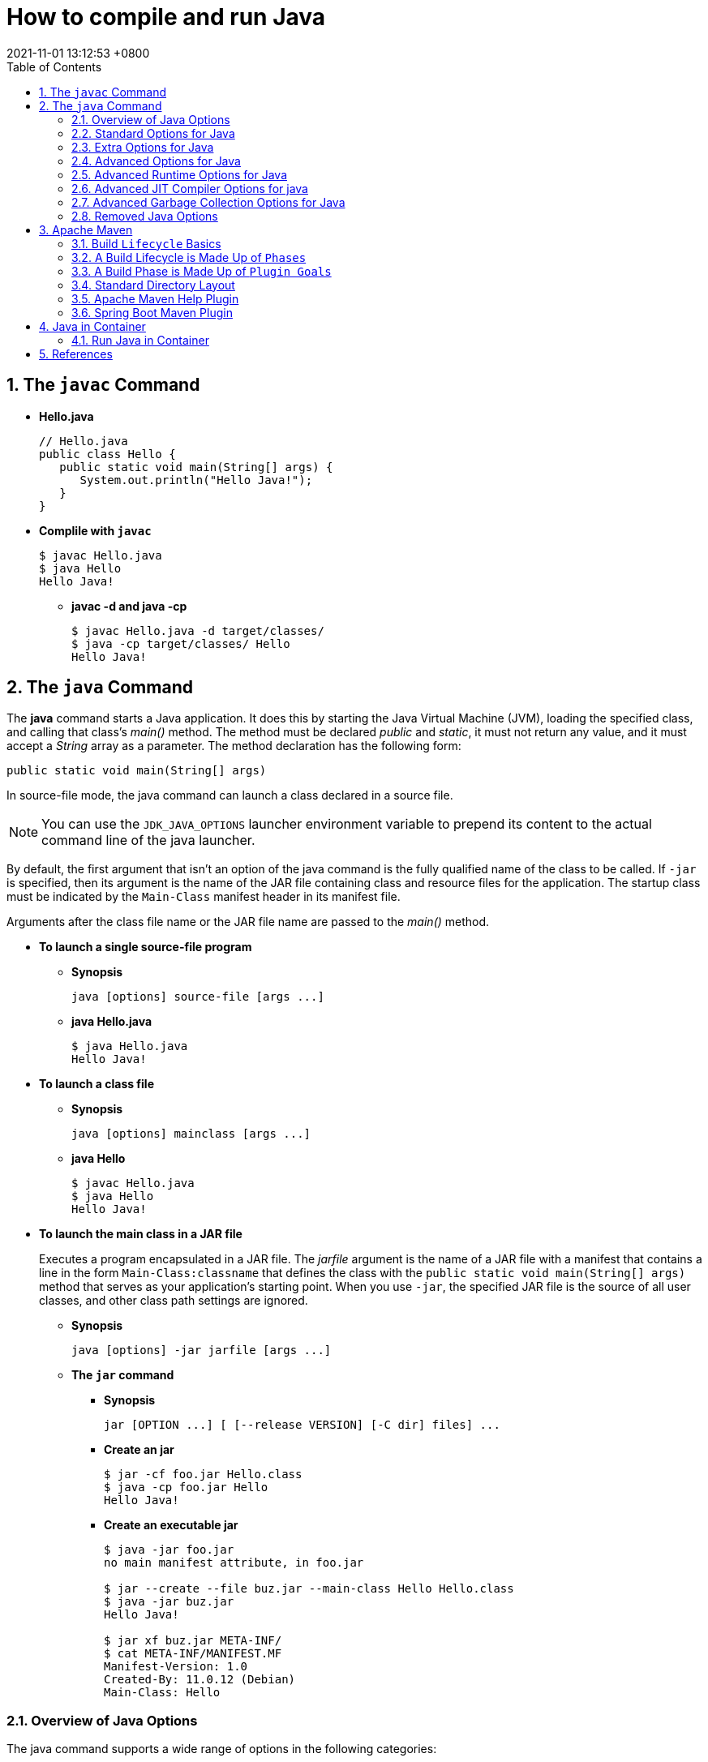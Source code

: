 = How to compile and run Java
:page-layout: post
:page-categories: ['java']
:page-tags: ['java', 'maven', 'jvm', 'container', 'kubernetes', 'spring']
:revdate: 2021-11-01 13:12:53 +0800
:sectnums:
:toc:

== The `javac` Command

*  *Hello.java*
+
[source,java]
----
// Hello.java
public class Hello {
   public static void main(String[] args) {
      System.out.println("Hello Java!");
   }
} 
----

* *Complile with `javac`*
+
[source,console]
----
$ javac Hello.java 
$ java Hello 
Hello Java!
----

** *javac -d and java -cp*
+
[source,console]
----
$ javac Hello.java -d target/classes/
$ java -cp target/classes/ Hello 
Hello Java!
----

== The `java` Command

The *java* command starts a Java application. It does this by starting the Java Virtual Machine (JVM), loading the specified class, and calling that class's _main()_ method. The method must be declared _public_ and _static_, it must not return any value, and it must accept a _String_ array as a parameter. The method declaration has the following form:

[source,java]
public static void main(String[] args)

In source-file mode, the java command can launch a class declared in a source file.

NOTE: You can use the `JDK_JAVA_OPTIONS` launcher environment variable to prepend its content to the actual command line of the java launcher.

By default, the first argument that isn't an option of the java command is the fully qualified name of the class to be called. If `-jar` is specified, then its argument is the name of the JAR file containing class and resource files for the application. The startup class must be indicated by the `Main-Class` manifest header in its manifest file.

Arguments after the class file name or the JAR file name are passed to the _main()_ method.

* *To launch a single source-file program*
+
** *Synopsis*
+
[source,console]
----
java [options] source-file [args ...]
----

** *java Hello.java*
+
[source,console]
----
$ java Hello.java
Hello Java!
----

* *To launch a class file*

** *Synopsis*
+
[source,console]
----
java [options] mainclass [args ...]
----

** *java Hello*
+
[source,console]
----
$ javac Hello.java 
$ java Hello 
Hello Java!
----

* *To launch the main class in a JAR file*
+
Executes a program encapsulated in a JAR file. The _jarfile_ argument is the name of a JAR file with a manifest that contains a line in the form `Main-Class:classname` that defines the class with the `public static void main(String[] args)` method that serves as your application's starting point. When you use `-jar`, the specified JAR file is the source of all user classes, and other class path settings are ignored.
+
** *Synopsis*
+
[source,console]
----
java [options] -jar jarfile [args ...]
----

** *The `jar` command*

*** *Synopsis*
+
[source,console]
----
jar [OPTION ...] [ [--release VERSION] [-C dir] files] ...
----

*** *Create an jar*
+
[source,console]
----
$ jar -cf foo.jar Hello.class 
$ java -cp foo.jar Hello
Hello Java!
----

*** *Create an executable jar*
+
[source,console,highlight='2,12']
----
$ java -jar foo.jar
no main manifest attribute, in foo.jar

$ jar --create --file buz.jar --main-class Hello Hello.class 
$ java -jar buz.jar 
Hello Java!

$ jar xf buz.jar META-INF/
$ cat META-INF/MANIFEST.MF 
Manifest-Version: 1.0
Created-By: 11.0.12 (Debian)
Main-Class: Hello

----

=== Overview of Java Options

The java command supports a wide range of options in the following categories:

* *Standard Options for Java*: Options guaranteed to be supported by all implementations of the Java Virtual Machine (JVM). They're used for common actions, such as checking the version of the JRE, setting the class path, enabling verbose output, and so on.

* *Extra Options for Java*: General purpose options that are specific to the Java HotSpot Virtual Machine. They aren't guaranteed to be supported by all JVM implementations, and are subject to change. These options start with `-X`.

The advanced options aren't recommended for casual use. These are developer options used for tuning specific areas of the Java HotSpot Virtual Machine operation that often have specific system requirements and may require privileged access to system configuration parameters. 

Boolean options are used to either enable a feature that's disabled by default or disable a feature that's enabled by default. Such options don't require a parameter. *Boolean -XX options* are enabled using the plus sign (`-XX:+OptionName`) and disabled using the minus sign (`-XX:-OptionName`).

For *options that require an argument*, the argument may be separated from the option name by a `space`, a `colon` (:), or an `equal sign` (=), or the argument may `directly follow the option` (the exact syntax differs for each option). If you're expected to `specify the size in bytes`, then you can use no suffix, or use the suffix k or K for kilobytes (KB), m or M for megabytes (MB), or g or G for gigabytes (GB). For example, to set the size to 8 GB, you can specify either 8g, 8192m, 8388608k, or 8589934592 as the argument. If you are expected to `specify the percentage`, then use a number from 0 to 1. For example, specify 0.25 for 25%.

=== Standard Options for Java

These are the most commonly used options supported by all implementations of the JVM.

NOTE: To specify an argument for a long option, you can use either `--name=value` or `--name value`.

* --class-path _classpath_, -classpath _classpath_, or *-cp* _classpath_
+
A semicolon (;) separated list of directories, JAR archives, and ZIP archives to search for class files.
+
Specifying classpath overrides any setting of the CLASSPATH environment variable. If the class path option isn't used and classpath isn't set, then the user class path consists of the current directory (.).
+
As a special convenience, a class path element that contains a base name of an asterisk (\*) is considered equivalent to specifying a list of all the files in the directory with the extension .jar or .JAR . A Java program can't tell the difference between the two invocations. For example, if the directory mydir contains a.jar and b.JAR, then the class path element mydir/* is expanded to A.jar:b.JAR, except that the order of JAR files is unspecified. All .jar files in the specified directory, even hidden ones, are included in the list. A class path entry consisting of an asterisk (*) expands to a list of all the jar files in the current directory. The CLASSPATH environment variable, where defined, is similarly expanded. Any class path wildcard expansion that occurs before the Java VM is started. Java programs never see wildcards that aren't expanded except by querying the environment, such as by calling System.getenv("CLASSPATH").

* --list-modules
+
Lists the observable modules and then exits. 

* -d _module_name_ or --describe-module _module_name_
+
Describes a specified module and then exits. 

* --dry-run
+
Creates the VM but doesn't execute the main method. This *--dry-run* option might be useful for validating the command-line options such as the module system configuration. 

* --validate-modules
+
Validates all modules and exit. This option is helpful for finding conflicts and other errors with modules on the module path. 

* **-D**property=value
+
Sets a system property value. The property variable is a string with no spaces that represents the name of the property. The value variable is a string that represents the value of the property. If value is a string with spaces, then enclose it in quotation marks (for example -Dfoo="foo bar"). 

* -verbose:class
+
Displays information about each loaded class. 

* *-verbose:gc*
+
Displays information about each garbage collection (GC) event. 

* -verbose:jni
+
Displays information about the use of native methods and other Java Native Interface (JNI) activity. 

* -verbose:module
+
Displays information about the modules in use. 

* *-X*
+
Prints the help on extra options to the error stream. 

=== Extra Options for Java

The following java options are general purpose options that are specific to the Java HotSpot Virtual Machine.

* -Xlog:option
+
Configure or enable logging with the Java Virtual Machine (JVM) unified logging framework. 

* -Xinternalversion
+
Displays more detailed JVM version information than the -version option, and then exits. 

* *-Xmn* _size_
+
Sets the initial and maximum size (in bytes) of the heap for the young generation (nursery) in the generational collectors. Append the letter k or K to indicate kilobytes, m or M to indicate megabytes, or g or G to indicate gigabytes. The young generation region of the heap is used for new objects. GC is performed in this region more often than in other regions. If the size for the young generation is too small, then a lot of minor garbage collections are performed. If the size is too large, then only full garbage collections are performed, which can take a long time to complete. It is recommended that you do not set the size for the young generation for the G1 collector, and keep the size for the young generation greater than 25% and less than 50% of the overall heap size for other collectors. The following examples show how to set the initial and maximum size of young generation to 256 MB using various units:
+
[source,console]
----
-Xmn256m
-Xmn262144k
-Xmn268435456
----
+
Instead of the *-Xmn* option to set both the initial and maximum size of the heap for the young generation, you can use *-XX:NewSize* to set the initial size and *-XX:MaxNewSize* to set the maximum size.

* *-Xms* _size_
+
Sets the minimum and initial size (in bytes) of the heap. This value must be a multiple of 1024 and greater than 1 MB. Append the letter k or K to indicate kilobytes, m or M to indicate megabytes, g or G to indicate gigabytes. The following examples show how to set the size of allocated memory to 6 MB using various units:
+
[source,console]
----
-Xms6291456
-Xms6144k
-Xms6m
----
+
Instead of the *-Xms* option to set both the minimum and initial size of the heap, you can use *-XX:MinHeapSize* to set the minimum size and *-XX:InitialHeapSize* to set the initial size.
+
If you don't set this option, the initial size is set as the sum of the sizes allocated for the old generation and the young generation. The initial size of the heap for the young generation can be set using the -Xmn option or the *-XX:NewSize* option.

* *-Xmx* _size_
+
Specifies the maximum size (in bytes) of the heap. This value must be a multiple of 1024 and greater than 2 MB. Append the letter k or K to indicate kilobytes, m or M to indicate megabytes, or g or G to indicate gigabytes. The default value is chosen at runtime based on system configuration. For server deployments, *-Xms* and *-Xmx* are often set to the same value. The following examples show how to set the maximum allowed size of allocated memory to 80 MB using various units:
+
[source,console]
----
-Xmx83886080
-Xmx81920k
-Xmx80m
----
+
The *-Xmx* option is equivalent to *-XX:MaxHeapSize*.

* -XshowSettings
+
Shows all settings and then continues. 

* *-XshowSettings*:__category__
+
Shows settings and continues. Possible category arguments for this option include the following:
+
** all
+
Shows all categories of settings. This is the default value. 
** locale
+
Shows settings related to locale. 
+
** properties
+
Shows settings related to system properties. 
** vm
+
Shows the settings of the JVM. 
** system
+
Linux: Shows host system or container configuration and continues. 

* *-Xss* _size_
+
Sets the thread stack size (in bytes). Append the letter k or K to indicate KB, m or M to indicate MB, or g or G to indicate GB. The default value depends on the platform:
+
** Linux/x64 (64-bit): 1024 KB
** macOS (64-bit): 1024 KB
** Windows: The default value depends on virtual memory
+
The following examples set the thread stack size to 1024 KB in different units:
+
[source,console]
----
-Xss1m
-Xss1024k
-Xss1048576
----
+
This option is similar to *-XX:ThreadStackSize*.

* --source version
+
Sets the version of the source in source-file mode. 

=== Advanced Options for Java

These java options can be used to enable other advanced options.

* -XX:+UnlockDiagnosticVMOptions
+
Unlocks the options intended for diagnosing the JVM. By default, this option is disabled and diagnostic options aren't available.
+
Command line options that are enabled with the use of this option are not supported. If you encounter issues while using any of these options, it is very likely that you will be required to reproduce the problem without using any of these unsupported options before Oracle Support can assist with an investigation. It is also possible that any of these options may be removed or their behavior changed without any warning.

* -XX:+UnlockExperimentalVMOptions
+
Unlocks the options that provide experimental features in the JVM. By default, this option is disabled and experimental features aren't available. 

* -XX:+PrintFlagsInitial
+
Print all the default values of all XX flags.

* -XX:+PrintFlagsFinal
+
Print all the current values to all XX flags.

=== Advanced Runtime Options for Java

These java options control the runtime behavior of the Java HotSpot VM.

* -XX:ActiveProcessorCount=_x_
+
Overrides the number of CPUs that the VM will use to calculate the size of thread pools it will use for various operations such as Garbage Collection and ForkJoinPool.
+
The VM normally determines the number of available processors from the operating system. This flag can be useful for partitioning CPU resources when running multiple Java processes in docker containers. This flag is honored even if UseContainerSupport is not enabled. See *-XX:-UseContainerSupport* for a description of enabling and disabling container support.

* **-XX:MaxDirectMemorySize**=_size_
+
Sets the maximum total size (in bytes) of the java.nio package, direct-buffer allocations. Append the letter k or K to indicate kilobytes, m or M to indicate megabytes, or g or G to indicate gigabytes. By default, the size is set to 0, meaning that the JVM chooses the size for NIO direct-buffer allocations automatically.
+
The following examples illustrate how to set the NIO size to 1024 KB in different units:
+
[source,console]
----
-XX:MaxDirectMemorySize=1m
-XX:MaxDirectMemorySize=1024k
-XX:MaxDirectMemorySize=1048576
----

* -XX:NativeMemoryTracking=mode
+
Specifies the mode for tracking JVM native memory usage. Possible mode arguments for this option include the following:
+
** off
+
Instructs not to track JVM native memory usage. This is the default behavior if you don't specify the -XX:NativeMemoryTracking option. 
** summary
+
Tracks memory usage only by JVM subsystems, such as Java heap, class, code, and thread. 
+
** detail
+
In addition to tracking memory usage by JVM subsystems, track memory usage by individual CallSite, individual virtual memory region and its committed regions. 

* -XX:OnError=_string_
+
Sets a custom command or a series of semicolon-separated commands to run when an irrecoverable error occurs. If the string contains spaces, then it must be enclosed in quotation marks.
+
** Linux and macOS: The following example shows how the -XX:OnError option can be used to run the gcore command to create a core image, and start the gdb debugger to attach to the process in case of an irrecoverable error (the %p designates the current process identifier):
+
[source,console]
-XX:OnError="gcore %p;gdb -p %p"
+
** Windows: The following example shows how the -XX:OnError option can be used to run the userdump.exe utility to obtain a crash dump in case of an irrecoverable error (the %p designates the current process identifier). This example assumes that the path to the userdump.exe utility is specified in the PATH environment variable:
+
[source,console]
-XX:OnError="userdump.exe %p"

* -XX:OnOutOfMemoryError=_string_
+
Sets a custom command or a series of semicolon-separated commands to run when an OutOfMemoryError exception is first thrown. If the string contains spaces, then it must be enclosed in quotation marks. For an example of a command string, see the description of the *-XX:OnError* option. 

* *-XX:+PrintCommandLineFlags*
+
Enables printing of ergonomically selected JVM flags that appeared on the command line. It can be useful to know the ergonomic values set by the JVM, such as the heap space size and the selected garbage collector. By default, this option is disabled and flags aren't printed. 

* -XX:+PrintNMTStatistics
+
Enables printing of collected native memory tracking data at JVM exit when native memory tracking is enabled (see -XX:NativeMemoryTracking). By default, this option is disabled and native memory tracking data isn't printed. 

* *-XX:ThreadStackSize*=_size_
+
Sets the Java thread stack size (in kilobytes). Use of a scaling suffix, such as k, results in the scaling of the kilobytes value so that -XX:ThreadStackSize=1k sets the Java thread stack size to 1024*1024 bytes or 1 megabyte. The default value depends on the platform:
+
** Linux/x64 (64-bit): 1024 KB
** macOS (64-bit): 1024 KB
** Windows: The default value depends on virtual memory
+
The following examples show how to set the thread stack size to 1 megabyte in different units:
+
[source,console]
----
-XX:ThreadStackSize=1k
-XX:ThreadStackSize=1024
----
+
This option is similar to *-Xss*.

* **-XX:-UseContainerSupport**
+
The VM now provides automatic container detection support, which allows the VM to determine the amount of memory and number of processors that are available to a Java process running in docker containers. It uses this information to allocate system resources. This support is only available on Linux x64 platforms. If supported, the default for this flag is true, and container support is enabled by default. It can be disabled with *-XX:-UseContainerSupport*.
+
Unified Logging is available to help to diagnose issues related to this support.
+
Use *-Xlog:os+container=trace* for maximum logging of container information. 

=== Advanced JIT Compiler Options for java

These java options control the dynamic just-in-time (JIT) compilation performed by the Java HotSpot VM.

* -XX:InitialCodeCacheSize=_size_
+
Sets the initial code cache size (in bytes). Append the letter k or K to indicate kilobytes, m or M to indicate megabytes, or g or G to indicate gigabytes. The default value depends on the platform. The initial code cache size shouldn't be less than the system's minimal memory page size. The following example shows how to set the initial code cache size to 32 KB:
+
[source,console]
----
-XX:InitialCodeCacheSize=32k
----

* *-XX:ReservedCodeCacheSize*=_size_
+
Sets the maximum code cache size (in bytes) for JIT-compiled code. Append the letter k or K to indicate kilobytes, m or M to indicate megabytes, or g or G to indicate gigabytes. The default maximum code cache size is 240 MB; if you disable tiered compilation with the option *-XX:-TieredCompilation*, then the default size is 48 MB. This option has a limit of 2 GB; otherwise, an error is generated. The maximum code cache size shouldn't be less than the initial code cache size; see the option *-XX:InitialCodeCacheSize*. 

* *-XX:-TieredCompilation*
+
Disables the use of tiered compilation. By default, this option is enabled.

=== Advanced Garbage Collection Options for Java

These java options control how garbage collection (GC) is performed by the Java HotSpot VM.

* -XX:ConcGCThreads=_threads_
+
Sets the number of threads used for concurrent GC. Sets _threads_ to approximately 1/4 of the number of parallel garbage collection threads. The default value depends on the number of CPUs available to the JVM.
+
For example, to set the number of threads for concurrent GC to 2, specify the following option:
+
[source,console]
-XX:ConcGCThreads=2

* -XX:+DisableExplicitGC
+
Enables the option that disables processing of calls to the System.gc() method. This option is disabled by default, meaning that calls to System.gc() are processed. If processing of calls to System.gc() is disabled, then the JVM still performs GC when necessary. 

* -XX:+ExplicitGCInvokesConcurrent
+
Enables invoking of concurrent GC by using the System.gc() request. This option is disabled by default and can be enabled only with the -XX:+UseG1GC option. 

* -XX:InitialHeapSize=_size_
+
Sets the initial size (in bytes) of the memory allocation pool. This value must be either 0, or a multiple of 1024 and greater than 1 MB. Append the letter k or K to indicate kilobytes, m or M to indicate megabytes, or g or G to indicate gigabytes. The default value is selected at run time based on the system configuration.
+
The following examples show how to set the size of allocated memory to 6 MB using various units:
+
[source,console]
----
-XX:InitialHeapSize=6291456
-XX:InitialHeapSize=6144k
-XX:InitialHeapSize=6m
----
+
If you set this option to 0, then the initial size is set as the sum of the sizes allocated for the old generation and the young generation. The size of the heap for the young generation can be set using the *-XX:NewSize* option.

* -XX:InitialRAMPercentage=_percent_
+
Sets the initial amount of memory that the JVM will use for the Java heap before applying ergonomics heuristics as a percentage of the maximum amount determined as described in the -XX:MaxRAM option. The default value is 1.5625 percent.
+
The following example shows how to set the percentage of the initial amount of memory used for the Java heap:
+
[source,console]
----
-XX:InitialRAMPercentage=5
----

* -XX:MaxGCPauseMillis=_time_
+
Sets a target for the maximum GC pause time (in milliseconds). This is a soft goal, and the JVM will make its best effort to achieve it. The specified value doesn't adapt to your heap size. By default, for G1 the maximum pause time target is 200 milliseconds. The other generational collectors do not use a pause time goal by default.
+
The following example shows how to set the maximum target pause time to 500 ms:
+
[source,console]
----
-XX:MaxGCPauseMillis=500
----

* *-XX:MaxHeapSize*=_size_
+
Sets the maximum size (in byes) of the memory allocation pool. This value must be a multiple of 1024 and greater than 2 MB. Append the letter k or K to indicate kilobytes, m or M to indicate megabytes, or g or G to indicate gigabytes. The default value is selected at run time based on the system configuration. For server deployments, the options -XX:InitialHeapSize and -XX:MaxHeapSize are often set to the same value.
+
The following examples show how to set the maximum allowed size of allocated memory to 80 MB using various units:
+
[source,console]
----
-XX:MaxHeapSize=83886080
-XX:MaxHeapSize=81920k
-XX:MaxHeapSize=80m
----
+
The *-XX:MaxHeapSize* option is equivalent to *-Xmx*.

* *-XX:MaxMetaspaceSize*=_size_
+
Sets the maximum amount of native memory that can be allocated for class metadata. By default, the size isn't limited. The amount of metadata for an application depends on the application itself, other running applications, and the amount of memory available on the system.
+
The following example shows how to set the maximum class metadata size to 256 MB:
+
[source,console]
----
-XX:MaxMetaspaceSize=256m
----

* -XX:MaxNewSize=_size_
+
Sets the maximum size (in bytes) of the heap for the young generation (nursery). The default value is set ergonomically. 

* -XX:MaxRAM=_size_
+
Sets the maximum amount of memory that the JVM may use for the Java heap before applying ergonomics heuristics. The default value is the maximum amount of available memory to the JVM process or 128 GB, whichever is lower.
+
The maximum amount of available memory to the JVM process is the minimum of the machine's physical memory and any constraints set by the environment (e.g. container).
+
Specifying this option disables automatic use of compressed oops if the combined result of this and other options influencing the maximum amount of memory is larger than the range of memory addressable by compressed oops.
+
The following example shows how to set the maximum amount of available memory for sizing the Java heap to 2 GB:
+
[source,console]
----
-XX:MaxRAM=2G
----

* -XX:MaxRAMPercentage=_percent_
+
Sets the maximum amount of memory that the JVM may use for the Java heap before applying ergonomics heuristics as a percentage of the maximum amount determined as described in the -XX:MaxRAM option. The default value is 25 percent.
+
Specifying this option disables automatic use of compressed oops if the combined result of this and other options influencing the maximum amount of memory is larger than the range of memory addressable by compressed oops. See -XX:UseCompressedOops for further information about compressed oops.
+
The following example shows how to set the percentage of the maximum amount of memory used for the Java heap:
+
[source,console]
----
-XX:MaxRAMPercentage=75
----

* -XX:MinRAMPercentage=_percent_
+
Sets the _maximum_ amount of memory that the JVM may use for the Java heap before applying ergonomics heuristics as a percentage of the maximum amount determined as described in the *-XX:MaxRAM* option for small heaps. A small heap is a heap of approximately 125 MB. The default value is 50 percent.
+
The following example shows how to set the percentage of the maximum amount of memory used for the Java heap for small heaps:
+
[source,console]
----
-XX:MinRAMPercentage=75
----

* *-XX:MetaspaceSize*=_size_
+
Sets the size of the allocated class metadata space that triggers a garbage collection the first time it's exceeded. This threshold for a garbage collection is increased or decreased depending on the amount of metadata used. The default size depends on the platform. 

* *-XX:MinHeapSize*=_size_
+
Sets the minimum size (in bytes) of the memory allocation pool. This value must be either 0, or a multiple of 1024 and greater than 1 MB. Append the letter k or K to indicate kilobytes, m or M to indicate megabytes, or g or G to indicate gigabytes. The default value is selected at run time based on the system configuration.
+
The following examples show how to set the mimimum size of allocated memory to 6 MB using various units:
+
[source,console]
----
-XX:MinHeapSize=6291456
-XX:MinHeapSize=6144k
-XX:MinHeapSize=6m
----
+
If you set this option to 0, then the minimum size is set to the same value as the initial size.

* -XX:NewSize=_size_
+
Sets the initial size (in bytes) of the heap for the young generation (nursery). Append the letter k or K to indicate kilobytes, m or M to indicate megabytes, or g or G to indicate gigabytes.
+
The young generation region of the heap is used for new objects. GC is performed in this region more often than in other regions. If the size for the young generation is too low, then a large number of minor GCs are performed. If the size is too high, then only full GCs are performed, which can take a long time to complete. It is recommended that you keep the size for the young generation greater than 25% and less than 50% of the overall heap size.
+
The following examples show how to set the initial size of the young generation to 256 MB using various units:
+
[source,console]
----
-XX:NewSize=256m
-XX:NewSize=262144k
-XX:NewSize=268435456
----
+
The *-XX:NewSize* option is equivalent to *-Xmn*.

* -XX:+UseG1GC
+
Enables the use of the garbage-first (G1) garbage collector. It's a server-style garbage collector, targeted for multiprocessor machines with a large amount of RAM. This option meets GC pause time goals with high probability, while maintaining good throughput. The G1 collector is recommended for applications requiring large heaps (sizes of around 6 GB or larger) with limited GC latency requirements (a stable and predictable pause time below 0.5 seconds). By default, this option is enabled and G1 is used as the default garbage collector. 

=== Removed Java Options

These java options have been removed in JDK 17 and using them results in an error of:

[source,console]
----
Unrecognized VM option option-name
----

* *-XX:MaxPermSize*=_size_
+
Sets the maximum permanent generation space size (in bytes). This option was deprecated in JDK 8 and superseded by the *-XX:MaxMetaspaceSize* option. 

* *-XX:PermSize*=_size_
+
Sets the space (in bytes) allocated to the permanent generation that triggers a garbage collection if it's exceeded. This option was deprecated in JDK 8 and superseded by the *-XX:MetaspaceSize* option. 

== Apache Maven

Apache Maven is a software project management and comprehension tool. Based on the concept of a project object model (POM), Maven can manage a project's build, reporting and documentation from a central piece of information. 

=== Build `Lifecycle` Basics

Maven is based around the central concept of a *build lifecycle*. What this means is that the process for building and distributing a particular artifact (project) is clearly defined.

For the person building a project, this means that it is only necessary to learn a small set of commands to build any Maven project, and the POM will ensure they get the results they desired.

There are three built-in build lifecycles: `default`, `clean` and `site`. The default lifecycle handles your project deployment, the clean lifecycle handles project cleaning, while the site lifecycle handles the creation of your project's web site.

=== A Build Lifecycle is Made Up of `Phases`

Each of these build lifecycles is defined by a different list of build phases, wherein a *build phase* represents a *stage* in the lifecycle.

For example, the `default lifecycle` comprises of the following phases (for a complete list of the lifecycle phases, refer to the Lifecycle Reference):

* `validate` - validate the project is correct and all necessary information is available
* `compile` - compile the source code of the project
* `test` - test the compiled source code using a suitable unit testing framework. These tests should not require the code be packaged or deployed
* `package` - take the compiled code and package it in its distributable format, such as a JAR.
* `verify` - run any checks on results of integration tests to ensure quality criteria are met
* `install` - install the package into the local repository, for use as a dependency in other projects locally
* `deploy` - done in the build environment, copies the final package to the remote repository for sharing with other developers and projects.

These lifecycle phases (plus the other lifecycle phases not shown here) are executed sequentially to complete the default lifecycle. Given the lifecycle phases above, this means that when the default lifecycle is used, Maven will first validate the project, then will try to compile the sources, run those against the tests, package the binaries (e.g. jar), run integration tests against that package, verify the integration tests, install the verified package to the local repository, then deploy the installed package to a remote repository.

==== Usual Command Line Calls

You should select the phase that matches your outcome. If you want your jar, run `package`. If you want to run the unit tests, run test.

If you are uncertain what you want, the preferred phase to call is

[source,console]
mvn verify

This command executes each default lifecycle phase in order (`validate`, `compile`, `package`, etc.), before executing verify. You only need to call the last build phase to be executed, in this case, `verify`. In most cases the effect is the same as `package`. However, in case there are integration-tests, these will be executed as well. And during the verify phase some additional checks can be done, e.g. if your code written according to the predefined checkstyle rules.

In a build environment, use the following call to cleanly build and deploy artifacts into the shared repository.

[source,console]
mvn clean deploy

The same command can be used in a multi-module scenario (i.e. a project with one or more subprojects). Maven traverses into every subproject and executes `clean`, then executes `deploy` (including all of the prior build phase steps).

=== A Build Phase is Made Up of `Plugin Goals`

However, even though a build phase is responsible for a specific step in the build lifecycle, the manner in which it carries out those responsibilities may vary. And this is done by declaring the plugin goals bound to those build phases.

A *plugin goal* represents a specific task (finer than a build phase) which contributes to the building and managing of a project. It may be bound to zero or more build phases. A goal not bound to any build phase could be executed outside of the build lifecycle by direct invocation. The order of execution depends on the order in which the goal(s) and the build phase(s) are invoked. For example, consider the command below. The `clean` and `package` arguments are `build` phases, while the `dependency:copy-dependencies` is a goal (of a plugin).

[source,console]
mvn clean dependency:copy-dependencies package

If this were to be executed, the `clean` phase will be executed first (meaning it will run all preceding phases of the clean lifecycle, plus the `clean` phase itself), and then the `dependency:copy-dependencies` goal, before finally executing the package phase (and all its preceding build phases of the default lifecycle).

Moreover, if a goal is bound to one or more build phases, that goal will be called in all those phases.

Furthermore, a build phase can also have zero or more goals bound to it. If a build phase has no goals bound to it, that build phase will not execute. But if it has one or more goals bound to it, it will execute all those goals.

=== Standard Directory Layout

Having a common directory layout allows users familiar with one Maven project to immediately feel at home in another Maven project. The advantages are analogous to adopting a site-wide look-and-feel.

The next section documents the directory layout expected by Maven and the directory layout created by Maven. Try to conform to this structure as much as possible. However, if you can't, these settings can be overridden via the project descriptor.

[cols='1,3']
|===
|src/main/java
|Application/Library sources

|src/main/resources
|Application/Library resources

|src/main/filters
|Resource filter files

|src/main/webapp
|Web application sources

|src/test/java
|Test sources

|src/test/resources
|Test resources

|src/test/filters
|Test resource filter files

|src/it
|Integration Tests (primarily for plugins)

|src/assembly
|Assembly descriptors

|src/site
|Site

|LICENSE.txt
|Project's license

|NOTICE.txt
|Notices and attributions required by libraries that the project depends on

|README.txt
|Project's readme
|===

===  Apache Maven Help Plugin

* The *help:active-profiles* Goal
+
The active-profiles goal is used to discover which profiles have been applied to the projects currently being built. For each project in the build session, it will output a list of profiles which have been applied to that project, along with the source of the profile (POM, settings.xml or profiles.xml).
+
You can execute this goal using the following command:
+
[source,sh]
# mvn help:active-profiles

NOTE: you could also use the output parameter to redirect output to a file.

* The *help:all-profiles* Goal
+
The all-profiles goal is used to discover all available profiles under the current project.
+
You can execute this goal using the following command:
+
[source,sh]
# mvn help:all-profiles
+
NOTE: you could also use the output parameter to redirect output to a file.

* The *help:describe* Goal
+
The describe goal is used to discover information about Maven plugins. Given either a plugin or a groupId, an artifactId and optionally a version, the goal will lookup that plugin and output details about it. If the user also specifies which goal to describe, the describe goal will limit output to the details of that goal, including parameters.
+
You can execute this goal using the following command:
+
[source,sh]
# mvn help:describe -DgroupId=org.somewhere -DartifactId=some-plugin -Dversion=0.0.0
+
NOTE: you could also use the output parameter to redirect output to a file.
+
Refer to Configuring Describe Goal for more information about its configuration.

* The *help:effective-pom* Goal
+
The effective-pom goal is used to make visible the POM that results from the application of interpolation, inheritance and active profiles. It provides a useful way of removing the guesswork about just what ends up in the POM that Maven uses to build your project. It will iterate over all projects in the current build session, printing the effective POM for each.
+
You can execute this goal using the following command:
+    
[source,sh]
# mvn help:effective-pom
+
NOTE: you could also use the output parameter to redirect output to a file.

* The *help:effective-settings* Goal
+
The effective-settings goal is used to view the settings that Maven actually uses to run the build. These settings are a result of merging the global file with the user's file, with the user's file taking precedence.
+
You can execute this goal using the following command:
+
[source,sh]
# mvn help:effective-settings
+
NOTE: you could also use the output parameter to redirect output to a file.

* The *help:system* Goal
+
The system goal is used to view the system information like system properties and environment variables.
+
You can execute this goal using the following command:
+
[source,sh]
# mvn help:system
+
NOTE: you could also use the output parameter to redirect output to a file.

* The *help:evaluate* Goal
+
You could use this interactive goal to evaluate some Maven expressions. To do it, just call the help:evaluate goal:
+
[source,console]
----
# mvn help:evaluate -Dartifact=org.apache.maven.plugins:maven-help-plugin
...
[INFO] [help:evaluate]
[INFO] Enter the Maven expression i.e. ${project.groupId} or 0 to exit?:
${project.artifactId}
[INFO]
maven-help-plugin
[INFO] Enter the Maven expression i.e. ${project.groupId} or 0 to exit?:
${project.none}
[INFO]
null object or invalid expression
...
----
+
The artifact parameter refers to ask expressions on the artifact POM. If omitted, the evaluate goal uses the current pom.
+
You could ask for all Maven expressions listed in the Javadoc of the PluginParameterExpressionEvaluator class.

=== Spring Boot Maven Plugin

* Create a Spring MVC project with link:start.spring.io[]
+
[source,console]
----
$ curl -sS -o demo.zip "https://start.spring.io/starter.zip?type=maven-project&language=java&bootVersion=2.5.6&baseDir=demo&groupId=com.example&artifactId=demo&name=demo&description=Demo%20project%20for%20Spring%20Boot&packageName=com.example.demo&packaging=jar&javaVersion=11&dependencies=web,devtools,actuator"
$ unzip demo.zip && cd demo
----

* Display help information on spring-boot-maven-plugin.
+
[source,console]
----
$ mvn spring-boot:help

...

This plugin has 7 goals:

spring-boot:build-image
  Package an application into a OCI image using a buildpack.

spring-boot:build-info
  Generate a build-info.properties file based on the content of the current
  MavenProject.

spring-boot:help
  Display help information on spring-boot-maven-plugin.
  Call mvn spring-boot:help -Ddetail=true -Dgoal=<goal-name> to display
  parameter details.

spring-boot:repackage
  Repackage existing JAR and WAR archives so that they can be executed from the
  command line using java -jar. With layout=NONE can also be used simply to
  package a JAR with nested dependencies (and no main class, so not executable).

spring-boot:run
  Run an application in place.

spring-boot:start
  Start a spring application. Contrary to the run goal, this does not block and
  allows other goals to operate on the application. This goal is typically used
  in integration test scenario where the application is started before a test
  suite and stopped after.

spring-boot:stop
  Stop an application that has been started by the 'start' goal. Typically
  invoked once a test suite has completed.

...
----

* Show detail of spring-boot:run goal
+
[source,console]
----
$ mvn spring-boot:help -Ddetail=true -Dgoal=run

...

spring-boot:run
  Run an application in place.

  Available parameters:

    arguments
      Arguments that should be passed to the application.

    commandlineArguments
      Arguments from the command line that should be passed to the application.
      Use spaces to separate multiple arguments and make sure to wrap multiple
      values between quotes. When specified, takes precedence over arguments.
      User property: spring-boot.run.arguments

    environmentVariables
      List of Environment variables that should be associated with the forked
      process used to run the application. NOTE: a forked process is required to
      use this feature.

   jvmArguments
      JVM arguments that should be associated with the forked process used to
      run the application. On command line, make sure to wrap multiple values
      between quotes. NOTE: a forked process is required to use this feature.
      User property: spring-boot.run.jvmArguments

    profiles
      The spring profiles to activate. Convenience shortcut of specifying the
      'spring.profiles.active' argument. On command line use commas to separate
      multiple profiles.
      User property: spring-boot.run.profiles

    systemPropertyVariables
      List of JVM system properties to pass to the process. NOTE: a forked
      process is required to use this feature.

...
----

* Build and run Spring boot
+
[source,console]
----
$ mvn package
$ java -Dmanagement.endpoints.web.exposure.include=health -Dserver.port=8088 -jar target/demo-0.0.1-SNAPSHOT.jar
----
+
Open another command shell:
+
[source,console]
----
$ curl -i localhost:8088/actuator/health
HTTP/1.1 200 
Content-Type: application/vnd.spring-boot.actuator.v3+json
Transfer-Encoding: chunked
Date: Mon, 01 Nov 2021 10:52:48 GMT

{"status":"UP"}
----

* Show `META-INF/MANIFEST.MF` of _demo-0.0.1-SNAPSHOT.jar_
+
[source,console,highlight=8]
----
$ jar -xf target/demo-0.0.1-SNAPSHOT.jar META-INF/MANIFEST.MF
$ cat META-INF/MANIFEST.MF 
Manifest-Version: 1.0
Created-By: Maven Jar Plugin 3.2.0
Build-Jdk-Spec: 11
Implementation-Title: demo
Implementation-Version: 0.0.1-SNAPSHOT
Main-Class: org.springframework.boot.loader.JarLauncher
Start-Class: com.example.demo.DemoApplication
Spring-Boot-Version: 2.5.6
Spring-Boot-Classes: BOOT-INF/classes/
Spring-Boot-Lib: BOOT-INF/lib/
Spring-Boot-Classpath-Index: BOOT-INF/classpath.idx
Spring-Boot-Layers-Index: BOOT-INF/layers.idx

----

== Java in Container

The linux `free` command detects memory info from `/proc/meminfo` instead of `/sys/fs/cgroup/memory/memory.stat`, that's the container total memory is always the same with the virtual machine host total memory.

[source,console]
----
$ free 
              total        used        free      shared  buff/cache   available
Mem:        4017728      726892     1148152        1212     2142684     3026308
Swap:             0           0           0

$ docker run --rm openjdk:8 free 
               total        used        free      shared  buff/cache   available
Mem:         4017728      814556     1408108        1284     1795064     2943488
Swap:              0           0           0

$ docker run --rm -m 512m openjdk:11 free
WARNING: Your kernel does not support swap limit capabilities or the cgroup is not mounted. Memory limited without swap.
               total        used        free      shared  buff/cache   available
Mem:         4017728      816368     1383084        1292     1818276     2941724
Swap:              0           0           0

$ docker run --rm -m 512m openjdk:11 cat /sys/fs/cgroup/memory/memory.limit_in_bytes
WARNING: Your kernel does not support swap limit capabilities or the cgroup is not mounted. Memory limited without swap.
536870912
----

=== Run Java in Container

We will use the https://docs.oracle.com/en/java/javase/17/gctuning/parallel-collector1.html[parallel collector] to demostrate the java VM container support. Unless the initial and maximum heap sizes are specified on the command line, they're calculated based on the amount of memory on the machine. The default maximum heap size is one-fourth of the physical memory while the initial heap size is 1/64th of physical memory. The maximum amount of space allocated to the young generation is one third of the total heap size.

[source,sh,highlight='4']
----
# Run Java in virtual machine host
$ java -XX:+UseParallelGC -XshowSettings:vm -version
VM settings:
    Max. Heap Size (Estimated): 873.00M
    Using VM: OpenJDK 64-Bit Server VM

openjdk version "11.0.12" 2021-07-20
OpenJDK Runtime Environment (build 11.0.12+7-post-Debian-2deb10u1)
OpenJDK 64-Bit Server VM (build 11.0.12+7-post-Debian-2deb10u1, mixed mode, sharing)
----

==== Java VM container detection support

* -XX:-UseContainerSupport
+
The VM now provides automatic container detection support, which allows the VM to determine the amount of memory and number of processors that are available to a Java process running in docker containers. It uses this information to allocate system resources. This support is only available on Linux x64 platforms. If supported, the default for this flag is true, and container support is enabled by default. It can be disabled with -XX:-UseContainerSupport.

* Use `-XX:-UseContainerSupport` to disable container support
+
As we can see, the default java VM maximum heap size is always same with the host, and the maximum  heap size _874M_ is about one fourth of the physical memory 4G.
+
** Run Java in container without memory limit
+
[source,console,highlight='4']
----
$ docker run --rm openjdk:11 java -XX:-UseContainerSupport -XX:+UseParallelGC -XshowSettings:vm -version
VM settings:
    Max. Heap Size (Estimated): 873.00M
    Using VM: OpenJDK 64-Bit Server VM

openjdk version "11.0.13" 2021-10-19
OpenJDK Runtime Environment 18.9 (build 11.0.13+8)
OpenJDK 64-Bit Server VM 18.9 (build 11.0.13+8, mixed mode, sharing)
----
+
** Run Java in container with memory limit
+
[source,console,highlight='4']
----
$ docker run --rm -m 512m openjdk:11 java -XX:-UseContainerSupport -XX:+UseParallelGC -XshowSettings:vm -version
WARNING: Your kernel does not support swap limit capabilities or the cgroup is not mounted. Memory limited without swap.
VM settings:
    Max. Heap Size (Estimated): 873.00M
    Using VM: OpenJDK 64-Bit Server VM

openjdk version "11.0.13" 2021-10-19
OpenJDK Runtime Environment 18.9 (build 11.0.13+8)
OpenJDK 64-Bit Server VM 18.9 (build 11.0.13+8, mixed mode, sharing)
----

* Use `-XX:+UseContainerSupport` to enable container support
+
The default value for this flag `-XX:+UseContainerSupport` is true, so we can run java without it. Now, the default maximum heap size is _114M_, which is about one fourth of the memory limit 512m.
+
** Run Java in container with memory limit 
+
[source,console,highlight='4']
----
$ docker run --rm -m 512m openjdk:11 java -XX:+UseParallelGC -XshowSettings:vm -version
WARNING: Your kernel does not support swap limit capabilities or the cgroup is not mounted. Memory limited without swap.
VM settings:
    Max. Heap Size (Estimated): 114.00M
    Using VM: OpenJDK 64-Bit Server VM

openjdk version "11.0.13" 2021-10-19
OpenJDK Runtime Environment 18.9 (build 11.0.13+8)
OpenJDK 64-Bit Server VM 18.9 (build 11.0.13+8, mixed mode, sharing)
----

** Use `-Xlog:os+container=trace` for maximum logging of container information.
+
[source,console,highlight='4']
----
$ docker run --rm -m 512m openjdk:11 java -Xlog:os+container=trace -version
WARNING: Your kernel does not support swap limit capabilities or the cgroup is not mounted. Memory limited without swap.
[0.000s][trace][os,container] OSContainer::init: Initializing Container Support
[0.001s][trace][os,container] Path to /memory.use_hierarchy is /sys/fs/cgroup/memory/memory.use_hierarchy
[0.001s][trace][os,container] Use Hierarchy is: 1
[0.001s][trace][os,container] Path to /memory.limit_in_bytes is /sys/fs/cgroup/memory/memory.limit_in_bytes
[0.001s][trace][os,container] Memory Limit is: 536870912
[0.001s][info ][os,container] Memory Limit is: 536870912
[0.001s][trace][os,container] Path to /cpu.cfs_quota_us is /sys/fs/cgroup/cpu,cpuacct/cpu.cfs_quota_us
[0.001s][trace][os,container] CPU Quota is: -1
[0.001s][trace][os,container] Path to /cpu.cfs_period_us is /sys/fs/cgroup/cpu,cpuacct/cpu.cfs_period_us
[0.001s][trace][os,container] CPU Period is: 100000
[0.001s][trace][os,container] Path to /cpu.shares is /sys/fs/cgroup/cpu,cpuacct/cpu.shares
[0.001s][trace][os,container] CPU Shares is: 1024
[0.001s][trace][os,container] OSContainer::active_processor_count: 2
[0.001s][trace][os,container] OSContainer::active_processor_count (cached): 2
[0.003s][trace][os,container] OSContainer::active_processor_count (cached): 2
[0.039s][trace][os,container] Path to /cpu.cfs_quota_us is /sys/fs/cgroup/cpu,cpuacct/cpu.cfs_quota_us
[0.040s][trace][os,container] CPU Quota is: -1
[0.040s][trace][os,container] Path to /cpu.cfs_period_us is /sys/fs/cgroup/cpu,cpuacct/cpu.cfs_period_us
[0.040s][trace][os,container] CPU Period is: 100000
[0.040s][trace][os,container] Path to /cpu.shares is /sys/fs/cgroup/cpu,cpuacct/cpu.shares
[0.041s][trace][os,container] CPU Shares is: 1024
[0.041s][trace][os,container] OSContainer::active_processor_count: 2
[0.063s][trace][os,container] Path to /memory.limit_in_bytes is /sys/fs/cgroup/memory/memory.limit_in_bytes
[0.064s][trace][os,container] Memory Limit is: 536870912

...

[0.112s][trace][os,container] Path to /memory.usage_in_bytes is /sys/fs/cgroup/memory/memory.usage_in_bytes
[0.112s][trace][os,container] Memory Usage is: 11456512
[0.112s][trace][os,container] Path to /memory.usage_in_bytes is /sys/fs/cgroup/memory/memory.usage_in_bytes
[0.112s][trace][os,container] Memory Usage is: 11456512
openjdk version "11.0.13" 2021-10-19
OpenJDK Runtime Environment 18.9 (build 11.0.13+8)
OpenJDK 64-Bit Server VM 18.9 (build 11.0.13+8, mixed mode, sharing)
----

== References

* https://docs.oracle.com/en/java/javase/17/docs/specs/man/javac.html
* https://docs.oracle.com/en/java/javase/17/docs/specs/man/java.html
* https://docs.oracle.com/en/java/javase/17/docs/specs/man/jar.html
* https://docs.oracle.com/en/java/javase/17/gctuning/parallel-collector1.html
* https://maven.apache.org/index.html
* https://maven.apache.org/plugins/index.html
* https://maven.apache.org/pom.html
* https://maven.apache.org/settings.html
* https://maven.apache.org/plugins/maven-help-plugin/usage.html
* https://maven.apache.org/plugins/maven-dependency-plugin/usage.html
* https://maven.apache.org/guides/introduction/introduction-to-the-lifecycle.html
* https://dzone.com/articles/best-practices-java-memory-arguments-for-container
* https://paketo.io/docs/reference/java-reference/
* https://spring.io/blog/2020/03/25/liveness-and-readiness-probes-with-spring-boot
* https://access.redhat.com/documentation/en-us/red_hat_enterprise_linux/6/html/resource_management_guide/index
* https://www.redhat.com/sysadmin/cgroups-part-one
